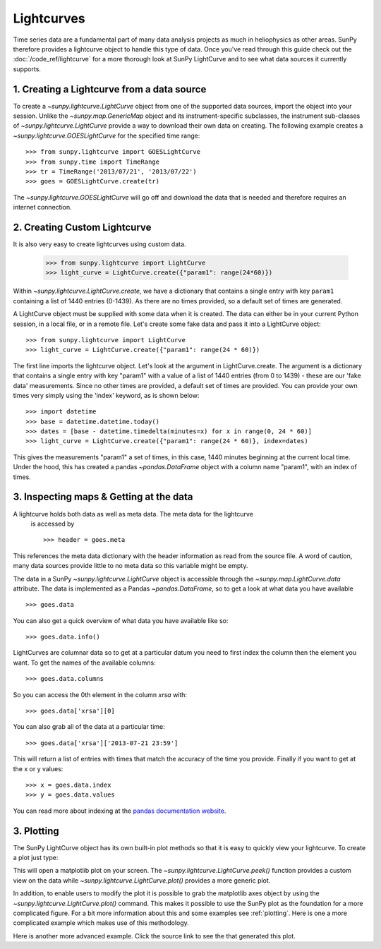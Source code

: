 ===========
Lightcurves
===========

Time series data are a fundamental part of many data analysis projects as much in
heliophysics as other areas. SunPy therefore provides a lightcurve object to
handle this type of data. Once you've read through this guide check out
the :doc:`/code_ref/lightcurve` for a more thorough look at SunPy LightCurve
and to see what data sources it currently supports.

1. Creating a Lightcurve from a data source
-------------------------------------------

To create a `~sunpy.lightcurve.LightCurve` object from one of the supported data sources,
import the object into your session.  Unlike the `~sunpy.map.GenericMap`
object and its instrument-specific subclasses, the instrument sub-classes
of `~sunpy.lightcurve.LightCurve` provide a way to download their own data on
creating. The following example creates a `~sunpy.lightcurve.GOESLightCurve`
for the specified time range: ::

    >>> from sunpy.lightcurve import GOESLightCurve
    >>> from sunpy.time import TimeRange
    >>> tr = TimeRange('2013/07/21', '2013/07/22')
    >>> goes = GOESLightCurve.create(tr)

The `~sunpy.lightcurve.GOESLightCurve` will go off and download the data that is
needed and therefore requires an internet connection.

2. Creating Custom Lightcurve
-----------------------------
It is also very easy to create lightcurves using custom data.

    >>> from sunpy.lightcurve import LightCurve
    >>> light_curve = LightCurve.create({"param1": range(24*60)})

Within `~sunpy.lightcurve.LightCurve.create`, we have a dictionary that contains a single entry with key
``param1`` containing a list of 1440 entries (0-1439). As there are no times provided,
so a default set of times are generated.

A LightCurve object must be supplied with some data when it is
created.  The data can either be in your current Python session, in a
local file, or in a remote file.  Let's create some fake data and pass
it into a LightCurve object: ::

    >>> from sunpy.lightcurve import LightCurve
    >>> light_curve = LightCurve.create({"param1": range(24 * 60)})

The first line imports the lightcurve object.  Let's look at the
argument in LightCurve.create.  The argument is a dictionary that
contains a single entry with key "param1" with a value of a list of
1440 entries (from 0 to 1439) - these are our 'fake data'
measurements.  Since no other times are provided, a default set of
times are provided.  You can provide your own times very simply using
the 'index' keyword, as is shown below: ::

    >>> import datetime
    >>> base = datetime.datetime.today()
    >>> dates = [base - datetime.timedelta(minutes=x) for x in range(0, 24 * 60)]
    >>> light_curve = LightCurve.create({"param1": range(24 * 60)}, index=dates)

This gives the measurements "param1" a set of times, in this case,
1440 minutes beginning at the current local time.  Under the hood,
this has created a pandas `~pandas.DataFrame` object with a column name "param1",
with an index of times.

3. Inspecting maps & Getting at the data
----------------------------------------
A lightcurve holds both data as well as meta data. The meta data for the lightcurve
 is accessed by ::

    >>> header = goes.meta

This references the meta data dictionary with the header information as read
from the source file. A word of caution, many data sources provide little to no
meta data so this variable might be empty.

The data in a SunPy `~sunpy.lightcurve.LightCurve` object is accessible through the
`~sunpy.map.LightCurve.data` attribute.  The data is implemented as a
Pandas `~pandas.DataFrame`, so to get a look at what data you have available ::

    >>> goes.data

You can also get a quick overview of what data you have available like so: ::

    >>> goes.data.info()

LightCurves are columnar data so to get at a particular datum you need to
first index the column then the element you want. To get the names of the
available columns: ::

    >>> goes.data.columns

So you can access the 0th element in the column `xrsa` with: ::

    >>> goes.data['xrsa'][0]

You can also grab all of the data at a particular time: ::

    >>> goes.data['xrsa']['2013-07-21 23:59']

This will return a list of entries with times that match the accuracy of the time
you provide. Finally if you want to get at the x or y values: ::

    >>> x = goes.data.index
    >>> y = goes.data.values

You can read more about indexing at the `pandas documentation website
<http://pandas.pydata.org/pandas-docs/stable/>`_.

3. Plotting
-------------------------------------

The SunPy LightCurve object has its own built-in plot methods so that
it is easy to quickly view your lightcurve. To create a plot just
type:

.. plot::
    :include-source:

    from sunpy.lightcurve import GOESLightCurve
    from sunpy.time import TimeRange
    tr = TimeRange('2013/07/21', '2013/07/22')
    goes = GOESLightCurve.create(tr)
    goes.peek()

This will open a matplotlib plot on your screen. The `~sunpy.lightcurve.LightCurve.peek()`
function provides a custom view on the data while `~sunpy.lightcurve.LightCurve.plot()`
provides a more generic plot.

In addition, to enable users to modify the plot it is possible to grab the
matplotlib axes object by using the `~sunpy.lightcurve.LightCurve.plot()` command.
This makes it possible to use the SunPy plot as the foundation for a
more complicated figure. For a bit more information about this and some
examples see :ref:`plotting`. Here is one a more complicated example
which makes use of this methodology.

.. plot::
    :include-source:

    from sunpy.lightcurve import GOESLightCurve
    from sunpy.time import TimeRange
    tr = TimeRange('2013/07/21', '2013/07/22')
    goes = GOESLightCurve.create(tr)
    fig = plt.figure()
    ax = goes.plot()
    ax.set_ylim(1e-10, 25e-8)
    ax.set_title('My Plot')
    ax.set_ylabel('Watts')
    plt.show()

Here is another more advanced example. Click the source link to see the that
generated this plot.

.. plot::

    from sunpy.lightcurve import GOESLightCurve
    from sunpy.time import TimeRange
    import matplotlib.pyplot as plt
    from datetime import datetime
    from astropy.time import Time

    year = 2013
    month = 9
    day = 21
    time_ranges = ((datetime(year,month,day,17,0,0), datetime(year,month,day,18,0,0)),
                   (datetime(year,month,day,19,5,0), datetime(year,month,day,19,50,0)),
                   (datetime(year,month,day,20,20,0), datetime(year,month,day,21,10,0)))

    goes = GOESLightCurve.create(TimeRange("2013-09-21 15:35:00.0", "2013-09-21 22:33:00.0"))

    plt.figure()
    plt.subplot(211)
    ax = goes.data['xrsb'].plot(color='r')
    plt.ylabel(r'1 - 8 $\AA$')
    plt.title(goes.meta.get('TELESCOP'))
    for time_range in time_ranges:
        plt.axvspan(time_range[0], time_range[1], facecolor='gray', alpha=0.5, label='fit')
    ax.set_xticklabels([])
    plt.subplot(212)
    goes.data['xrsa'].plot()
    plt.ylabel(r'0.5 - 4 $\AA$')
    plt.xlabel(goes.data.index[0].to_datetime().strftime('%Y-%m-%d %H:%m') + ' [UT]')
    plt.show()
